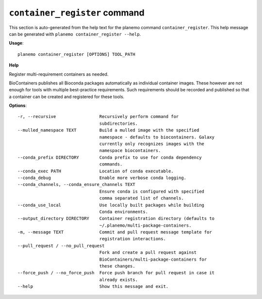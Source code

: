 
``container_register`` command
======================================

This section is auto-generated from the help text for the planemo command
``container_register``. This help message can be generated with ``planemo container_register
--help``.

**Usage**::

    planemo container_register [OPTIONS] TOOL_PATH

**Help**

Register multi-requirement containers as needed.

BioContainers publishes all Bioconda packages automatically as individual
container images. These however are not enough for tools with multiple
best-practice requirements. Such requirements should be recorded and published
so that a container can be created and registered for these tools.

**Options**::


      -r, --recursive                 Recursively perform command for
                                      subdirectories.
      --mulled_namespace TEXT         Build a mulled image with the specified
                                      namespace - defaults to biocontainers. Galaxy
                                      currently only recognizes images with the
                                      namespace biocontainers.
      --conda_prefix DIRECTORY        Conda prefix to use for conda dependency
                                      commands.
      --conda_exec PATH               Location of conda executable.
      --conda_debug                   Enable more verbose conda logging.
      --conda_channels, --conda_ensure_channels TEXT
                                      Ensure conda is configured with specified
                                      comma separated list of channels.
      --conda_use_local               Use locally built packages while building
                                      Conda environments.
      --output_directory DIRECTORY    Container registration directory (defaults to
                                      ~/.planemo/multi-package-containers.
      -m, --message TEXT              Commit and pull request message template for
                                      registration interactions.
      --pull_request / --no_pull_request
                                      Fork and create a pull request against
                                      BioContainers/multi-package-containers for
                                      these changes.
      --force_push / --no_force_push  Force push branch for pull request in case it
                                      already exists.
      --help                          Show this message and exit.
    
